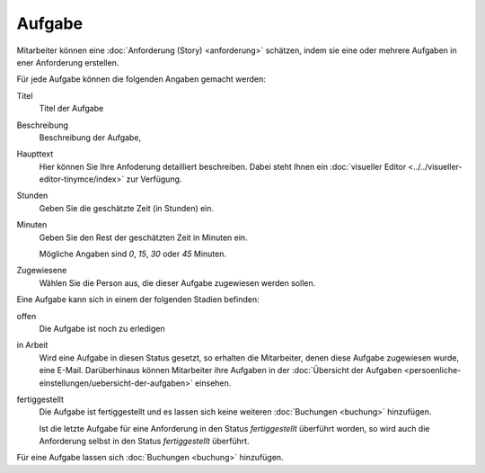 =======
Aufgabe
=======

Mitarbeiter können eine :doc:`Anforderung (Story) <anforderung>` schätzen, indem sie eine oder mehrere Aufgaben in ener Anforderung erstellen.

Für jede Aufgabe können die folgenden Angaben gemacht werden:

Titel
    Titel der Aufgabe
Beschreibung
    Beschreibung der Aufgabe, 
Haupttext
    Hier können Sie Ihre Anfoderung detailliert beschreiben. Dabei steht Ihnen ein :doc:`visueller Editor <../../visueller-editor-tinymce/index>` zur Verfügung.
Stunden
    Geben Sie die geschätzte Zeit (in Stunden) ein.
Minuten
    Geben Sie den Rest der geschätzten Zeit in Minuten ein.

    Mögliche Angaben sind *0*, *15*, *30* oder *45* Minuten.

Zugewiesene
    Wählen Sie die Person aus, die dieser Aufgabe zugewiesen werden sollen.


Eine Aufgabe kann sich in einem der folgenden Stadien befinden:

offen
    Die Aufgabe ist noch zu erledigen
in Arbeit
    Wird eine Aufgabe in diesen Status gesetzt, so erhalten die Mitarbeiter, denen diese Aufgabe zugewiesen wurde, eine E-Mail. Darüberhinaus können Mitarbeiter ihre Aufgaben in der :doc:`Übersicht der Aufgaben <persoenliche-einstellungen/uebersicht-der-aufgaben>` einsehen.
fertiggestellt
    Die Aufgabe ist fertiggestellt und es lassen sich keine weiteren :doc:`Buchungen <buchung>` hinzufügen.

    Ist die letzte Aufgabe für eine Anforderung in den Status *fertiggestellt* überführt worden, so wird auch die Anforderung selbst in den Status *fertiggestellt* überführt.

Für eine Aufgabe  lassen sich :doc:`Buchungen <buchung>` hinzufügen.

